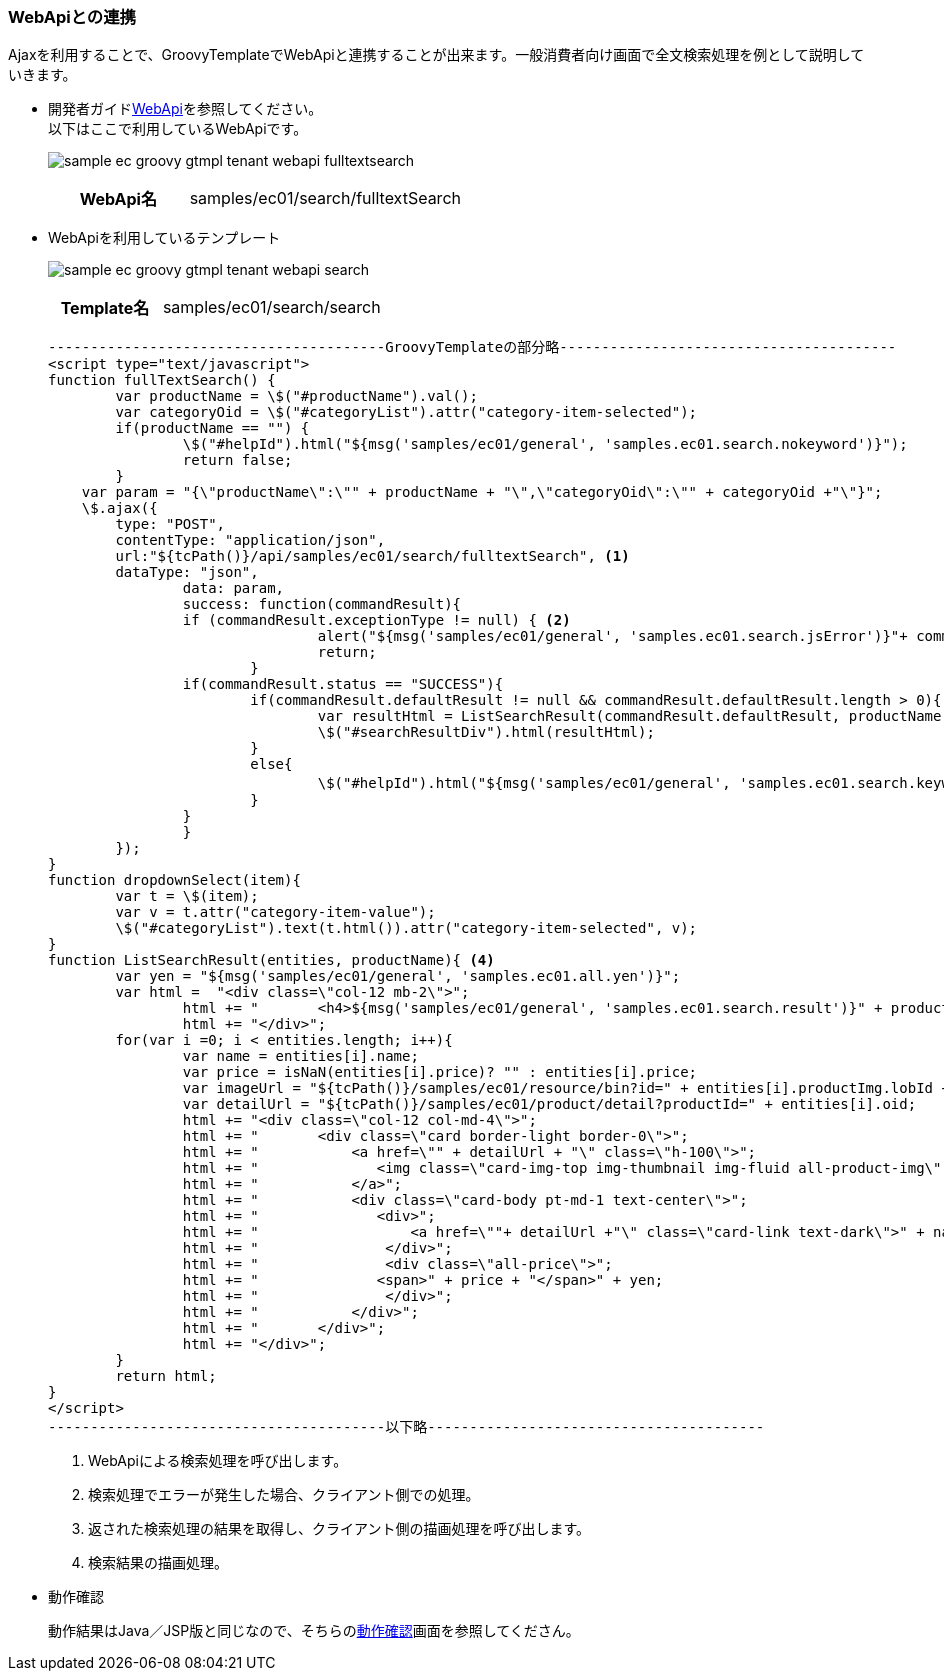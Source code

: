 [[Groovy_GTmpl_WebAPI]]
=== WebApiとの連携

Ajaxを利用することで、GroovyTemplateでWebApiと連携することが出来ます。一般消費者向け画面で全文検索処理を例として説明していきます。

* 開発者ガイド<<../../developerguide/webapi/index#, WebApi>>を参照してください。 + 
以下はここで利用しているWebApiです。
+
image:images/sample-ec_groovy-gtmpl-tenant-webapi-fulltextsearch.png[align=left]
+
[cols="1,2"]
|===
h|WebApi名|samples/ec01/search/fulltextSearch
|===

* WebApiを利用しているテンプレート
+
image:images/sample-ec_groovy-gtmpl-tenant-webapi-search.png[align=left]
+
[cols="1,2"]
|===
h|Template名|samples/ec01/search/search
|===
+
[source]
----
----------------------------------------GroovyTemplateの部分略----------------------------------------
<script type="text/javascript">
function fullTextSearch() {
	var productName = \$("#productName").val();
	var categoryOid = \$("#categoryList").attr("category-item-selected");
	if(productName == "") {
		\$("#helpId").html("${msg('samples/ec01/general', 'samples.ec01.search.nokeyword')}");
		return false;
	}
    var param = "{\"productName\":\"" + productName + "\",\"categoryOid\":\"" + categoryOid +"\"}";
    \$.ajax({
        type: "POST",
        contentType: "application/json",
        url:"${tcPath()}/api/samples/ec01/search/fulltextSearch", <1>
       	dataType: "json",
		data: param,
		success: function(commandResult){
    		if (commandResult.exceptionType != null) { <2>
				alert("${msg('samples/ec01/general', 'samples.ec01.search.jsError')}"+ commandResult.exceptionType +"\\n"+commandResult.exceptionMessage);
				return;
			}
    		if(commandResult.status == "SUCCESS"){
    			if(commandResult.defaultResult != null && commandResult.defaultResult.length > 0){
    				var resultHtml = ListSearchResult(commandResult.defaultResult, productName); <3>
    				\$("#searchResultDiv").html(resultHtml);
    			}
    			else{
    				\$("#helpId").html("${msg('samples/ec01/general', 'samples.ec01.search.keyword')}： " + productName + ", " + "${msg('samples/ec01/general', 'samples.ec01.search.noResult')}");
    			}
    		}
		}
	});
}
function dropdownSelect(item){
	var t = \$(item);
	var v = t.attr("category-item-value");
	\$("#categoryList").text(t.html()).attr("category-item-selected", v);
}
function ListSearchResult(entities, productName){ <4>
	var yen = "${msg('samples/ec01/general', 'samples.ec01.all.yen')}";
	var html =  "<div class=\"col-12 mb-2\">";
		html += "	<h4>${msg('samples/ec01/general', 'samples.ec01.search.result')}" + productName + "</h4>";
		html += "</div>";
	for(var i =0; i < entities.length; i++){
		var name = entities[i].name;
		var price = isNaN(entities[i].price)? "" : entities[i].price;
		var imageUrl = "${tcPath()}/samples/ec01/resource/bin?id=" + entities[i].productImg.lobId + "&type=productImg";
		var detailUrl = "${tcPath()}/samples/ec01/product/detail?productId=" + entities[i].oid;
		html += "<div class=\"col-12 col-md-4\">";
		html += "	<div class=\"card border-light border-0\">";
		html += "	    <a href=\"" + detailUrl + "\" class=\"h-100\">";
		html += "	       <img class=\"card-img-top img-thumbnail img-fluid all-product-img\" src=" + imageUrl + " alt=\"" + name + "\">";
		html += "	    </a>";
		html += "	    <div class=\"card-body pt-md-1 text-center\">";
		html += "	       <div>";
		html += "	           <a href=\""+ detailUrl +"\" class=\"card-link text-dark\">" + name + "</a>";
		html += "	        </div>";
		html += "	        <div class=\"all-price\">";
		html += "              <span>" + price + "</span>" + yen;
		html += "	        </div>";
		html += "	    </div>";
		html += "	</div>";
		html += "</div>";
	}
	return html;
}
</script>
----------------------------------------以下略----------------------------------------
----
<1> WebApiによる検索処理を呼び出します。
<2> 検索処理でエラーが発生した場合、クライアント側での処理。
<3> 返された検索処理の結果を取得し、クライアント側の描画処理を呼び出します。
<4> 検索結果の描画処理。

* 動作確認
+
動作結果はJava／JSP版と同じなので、そちらの<<../javajsp/index#Java_JSP_WebAPI_Operation_Check,動作確認>>画面を参照してくださん。